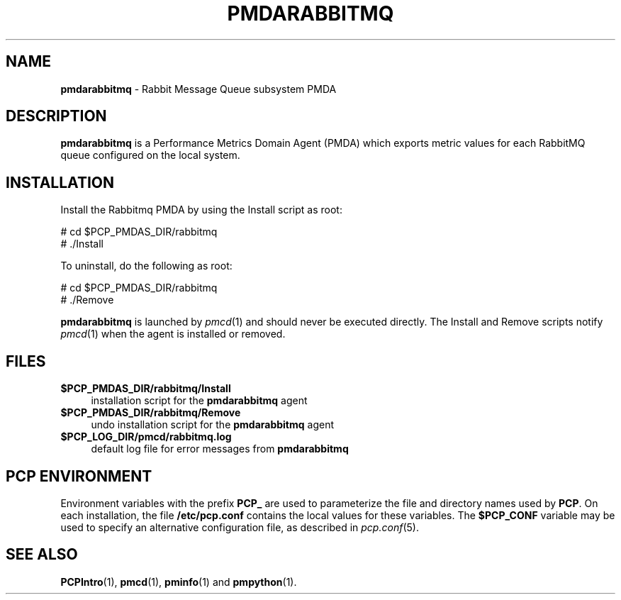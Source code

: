 '\"macro stdmacro
.\"
.\" Copyright (c) 2020 Red Hat.
.\"
.\" This program is free software; you can redistribute it and/or modify it
.\" under the terms of the GNU General Public License as published by the
.\" Free Software Foundation; either version 2 of the License, or (at your
.\" option) any later version.
.\"
.\" This program is distributed in the hope that it will be useful, but
.\" WITHOUT ANY WARRANTY; without even the implied warranty of MERCHANTABILITY
.\" or FITNESS FOR A PARTICULAR PURPOSE.  See the GNU General Public License
.\" for more details.
.\"
.\"
.TH PMDARABBITMQ 1 "PCP" "Performance Co-Pilot"
.SH NAME
\f3pmdarabbitmq\f1 \- Rabbit Message Queue subsystem PMDA
.SH DESCRIPTION
\f3pmdarabbitmq\f1 is a Performance Metrics Domain Agent (PMDA) which exports
metric values for each RabbitMQ queue configured on the local system.
.SH INSTALLATION
Install the Rabbitmq PMDA by using the Install script as root:
.PP
      # cd $PCP_PMDAS_DIR/rabbitmq
.br
      # ./Install
.PP
To uninstall, do the following as root:
.PP
      # cd $PCP_PMDAS_DIR/rabbitmq
.br
      # ./Remove
.PP
\fBpmdarabbitmq\fR is launched by \fIpmcd\fR(1) and should never be executed
directly.
The Install and Remove scripts notify \fIpmcd\fR(1) when the agent is
installed or removed.
.SH FILES
.IP "\fB$PCP_PMDAS_DIR/rabbitmq/Install\fR" 4
installation script for the \fBpmdarabbitmq\fR agent
.IP "\fB$PCP_PMDAS_DIR/rabbitmq/Remove\fR" 4
undo installation script for the \fBpmdarabbitmq\fR agent
.IP "\fB$PCP_LOG_DIR/pmcd/rabbitmq.log\fR" 4
default log file for error messages from \fBpmdarabbitmq\fR
.SH PCP ENVIRONMENT
Environment variables with the prefix \fBPCP_\fR are used to parameterize
the file and directory names used by \fBPCP\fR. On each installation, the
file \fB/etc/pcp.conf\fR contains the local values for these variables.
The \fB$PCP_CONF\fR variable may be used to specify an alternative
configuration file, as described in \fIpcp.conf\fR(5).
.SH SEE ALSO
.BR PCPIntro (1),
.BR pmcd (1),
.BR pminfo (1)
and
.BR pmpython (1).
